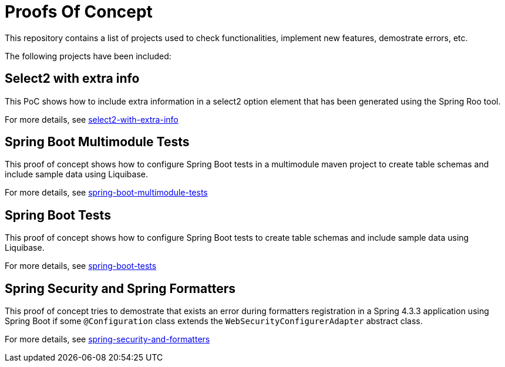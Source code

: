 = Proofs Of Concept

This repository contains a list of projects used to check functionalities, implement new features, demostrate errors, etc.

The following projects have been included:

== Select2 with extra info

This PoC shows how to include extra information in a select2 option element that has been generated using the Spring Roo tool.

For more details, see https://github.com/jcagarcia/proofs/tree/master/select2-with-extra-info[select2-with-extra-info]

== Spring Boot Multimodule Tests

This proof of concept shows how to configure Spring Boot tests in a multimodule maven project to create table schemas and include sample data using Liquibase.

For more details, see https://github.com/jcagarcia/proofs/tree/master/spring-boot-multimodule-tests[spring-boot-multimodule-tests]

== Spring Boot Tests

This proof of concept shows how to configure Spring Boot tests to create table schemas and include sample data using Liquibase.

For more details, see https://github.com/jcagarcia/proofs/tree/master/spring-boot-tests[spring-boot-tests]

== Spring Security and Spring Formatters

This proof of concept tries to demostrate that exists an error during formatters registration in a Spring 4.3.3 application using Spring Boot if some `@Configuration` class extends the `WebSecurityConfigurerAdapter` abstract class.

For more details, see https://github.com/jcagarcia/proofs/tree/master/spring-security-and-formatters[spring-security-and-formatters]


